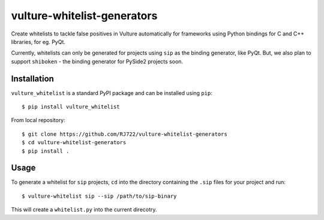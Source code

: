 vulture-whitelist-generators
============================

Create whitelists to tackle false positives in Vulture automatically for
frameworks using Python bindings for C and C++ libraries, for eg. PyQt.

Currently, whitelists can only be generated for projects using ``sip`` as the
binding generator, like PyQt. But, we also plan to support ``shiboken`` - the
binding generator for PySide2 projects soon.


Installation
------------

``vulture_whitelist`` is a standard PyPI package and can be installed using
``pip``::

    $ pip install vulture_whitelist


From local repository::

    $ git clone https://github.com/RJ722/vulture-whitelist-generators
    $ cd vulture-whitelist-generators
    $ pip install .


Usage
-----

To generate a whitelist for ``sip`` projects, ``cd`` into the directory
containing the ``.sip`` files for your project and run::

    $ vulture-whitelist sip --sip /path/to/sip-binary


This will create a ``whitelist.py`` into the current direcotry.
